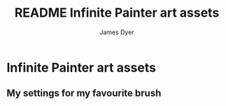 #+title: README Infinite Painter art assets
#+options: toc:t author:t title:t
#+startup: showall
#+author: James Dyer

* Infinite Painter art assets

** My settings for my favourite brush

[[/images/InfinitePainterArtRageOilSe.jpg]]
